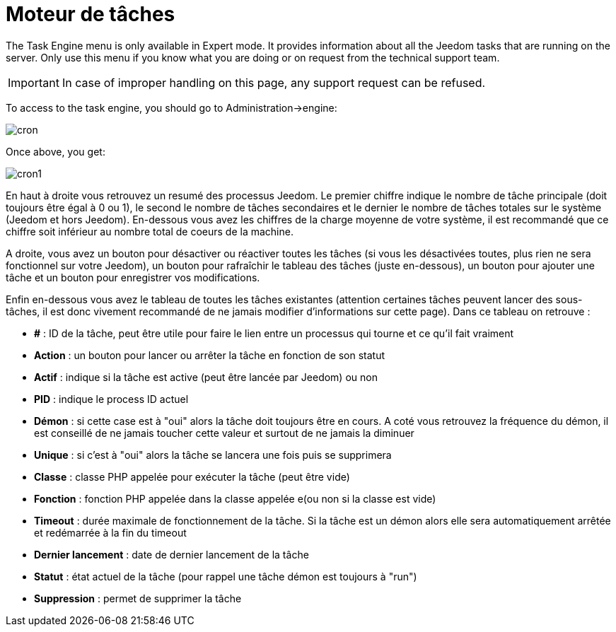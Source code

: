 = Moteur de tâches

The Task Engine menu is only available in Expert mode. It provides information about all the Jeedom tasks that are running on the server. Only use this menu if you know what you are doing or on request from the technical support team.

[IMPORTANT]
In case of improper handling on this page, any support request can be refused.

To access to the task engine, you should go to Administration->engine: 

image::../images/cron.JPG[]

Once above, you get:

image::../images/cron1.JPG[]

En haut à droite vous retrouvez un resumé des processus Jeedom. Le premier chiffre indique le nombre de tâche principale (doit toujours être égal à 0 ou 1), le second le nombre de tâches secondaires et le dernier le nombre de tâches totales sur le système (Jeedom et hors Jeedom).
En-dessous vous avez les chiffres de la charge moyenne de votre système, il est recommandé que ce chiffre soit inférieur au nombre total de coeurs de la machine.

A droite, vous avez un bouton pour désactiver ou réactiver toutes les tâches (si vous les désactivées toutes, plus rien ne sera fonctionnel sur votre Jeedom), un bouton pour rafraîchir le tableau des tâches (juste en-dessous), un bouton pour ajouter une tâche et un bouton pour enregistrer vos modifications.

Enfin en-dessous vous avez le tableau de toutes les tâches existantes (attention certaines tâches peuvent lancer des sous-tâches, il est donc vivement recommandé de ne jamais modifier d'informations sur cette page). Dans ce tableau on retrouve : 

* *#* : ID de la tâche, peut être utile pour faire le lien entre un processus qui tourne et ce qu'il fait vraiment
* *Action* : un bouton pour lancer ou arrêter la tâche en fonction de son statut
* *Actif* : indique si la tâche est active (peut être lancée par Jeedom) ou non
* *PID* : indique le process ID actuel
* *Démon* : si cette case est à "oui" alors la tâche doit toujours être en cours. A coté vous retrouvez la fréquence du démon, il est conseillé de ne jamais toucher cette valeur et surtout de ne jamais la diminuer
* *Unique* : si c'est à "oui" alors la tâche se lancera une fois puis se supprimera
* *Classe* : classe PHP appelée pour exécuter la tâche (peut être vide)
* *Fonction* : fonction  PHP appelée dans la classe appelée e(ou non si la classe est vide) 
* *Timeout* : durée maximale de fonctionnement de la tâche. Si la tâche est un démon alors elle sera automatiquement arrêtée et redémarrée à la fin du timeout
* *Dernier lancement* : date de dernier lancement de la tâche
* *Statut* : état actuel de la tâche (pour rappel une tâche démon est toujours à "run")
* *Suppression* : permet de supprimer la tâche